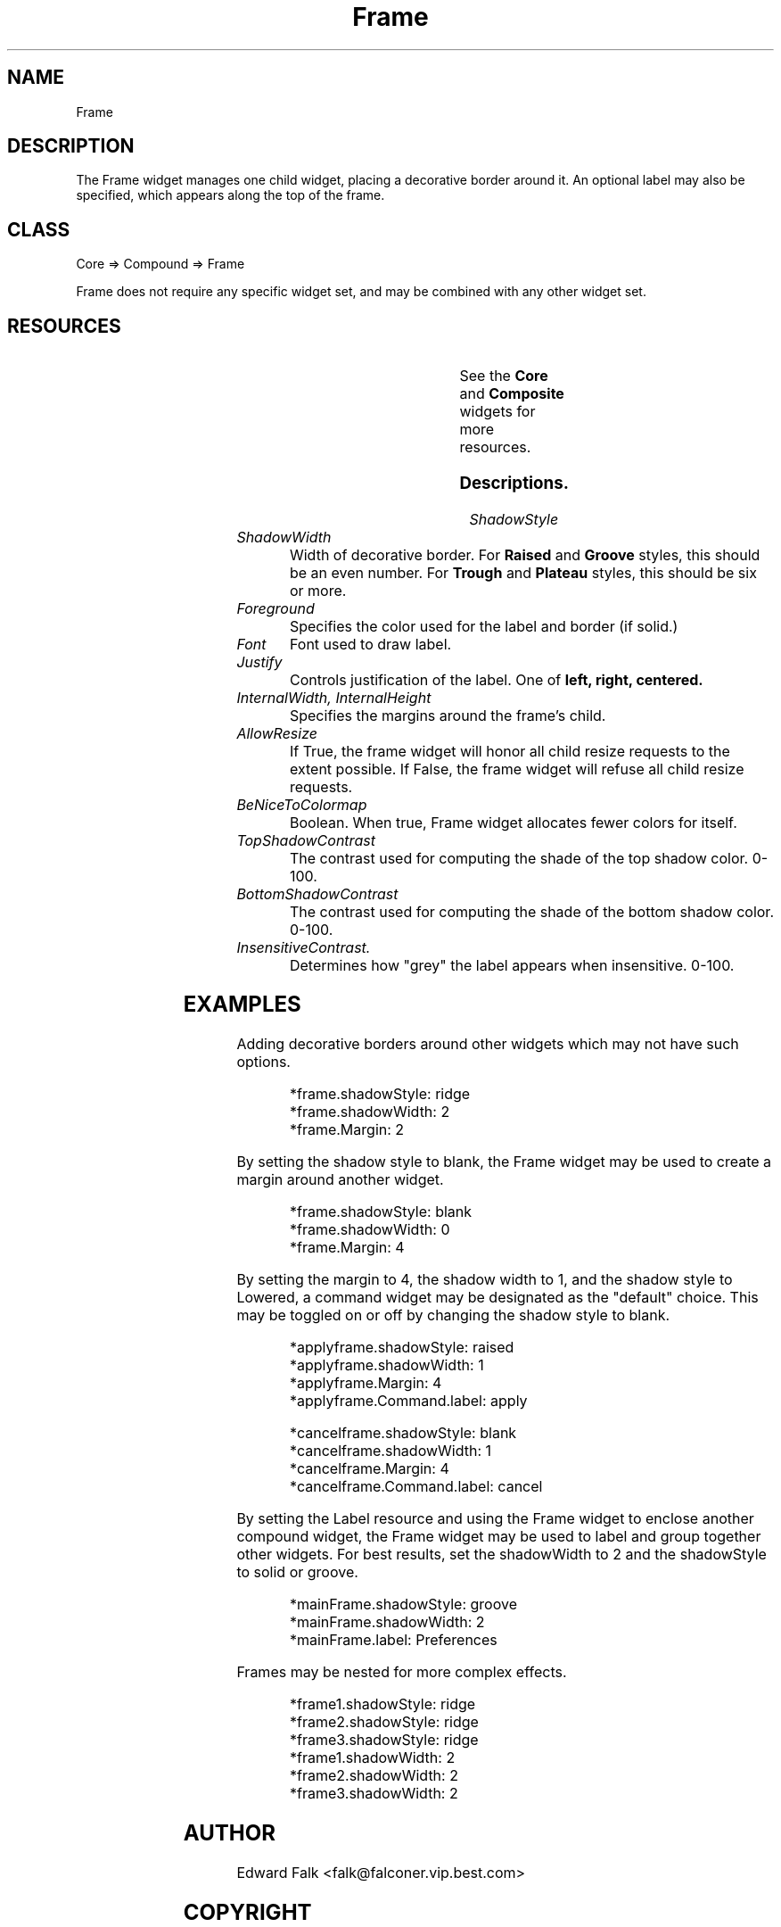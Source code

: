 ." $Id$
." view with "tbl | nroff -man"
."
.TH "Frame" 3 "October 1998" "Version 1.0" ""
.SH NAME
Frame
.SH DESCRIPTION
The Frame widget manages one child widget, placing a decorative border
around it.  An optional label may also be specified, which appears along
the top of the frame.

.SH CLASS
Core => Compound => Frame

Frame does not require any specific widget set, and may be combined with
any other widget set.

.SH RESOURCES

.ps -2
.TS
center box;
cBsss
lB|lB|lB|lB
l|l|l|l.
Frame
Name	Class	Type	Default
=
shadowStyle	ShadowStyle	ShadowStyle	solid
shadowWidth	ShadowWidth	Dimension	2
foreground	Foreground	Pixel	XtDefaultForeground
label	Label	String	NULL
font	Font	XFontStruct *	XtDefaultFont
justify	Justify	XtJustify	left
internalWidth	Margin	Dimension	0
internalHeight	Margin	Dimension	0
allowResize	AllowResize	Boolean	True

beNiceToColormap	BeNiceToColormap	Boolean	False
topShadowContrast	TopShadowContrast	int	20
bottomShadowContrast	BottomShadowContrast	int	40
insensitiveContrast	InsensitiveContrast	int	33
.TE
.ps +2

.LP
See the \fBCore\fP and \fBComposite\fP widgets for more resources.

.SS Descriptions.

.TP
.I ShadowStyle

.ps -2
.TS
box;
cBs
cB|cB
l|c.
Shadow Styles
Style	Best width
=
Blank
Raised	1 or 2
Lowered	1 or 2
Ridge	2 or 4
Groove	2 or 4
Plateau	6
Trough	6
.TE
.ps +2

.TP
.I ShadowWidth
Width of decorative border.  For
.B Raised
and
.B Groove
styles, this should be an even number.  For 
.B Trough
and
.B Plateau
styles, this should be six or more.

.TP
.I Foreground
Specifies the color used for the label and border (if solid.)

.TP
.I Font
Font used to draw label.

.TP
.I Justify
Controls justification of the label.  One of
.B left, right, centered.

.TP
.I InternalWidth, InternalHeight
Specifies the margins around the frame's child.

.TP
.I AllowResize
If True, the frame widget will honor all child resize requests to
the extent possible.  If False, the frame widget will refuse all child
resize requests.

.TP
.I BeNiceToColormap
Boolean.  When true, Frame widget allocates fewer colors for itself.

.TP
.I TopShadowContrast
The contrast used for computing the shade of the top shadow color.  0-100.

.TP
.I BottomShadowContrast
The contrast used for computing the shade of the bottom shadow color.  0-100.

.TP
.I InsensitiveContrast.
Determines how "grey" the label appears when insensitive.  0-100.

.SH EXAMPLES
.LP
Adding decorative borders around other widgets which may not have
such options.
.IP
.nf
*frame.shadowStyle: ridge
*frame.shadowWidth: 2
*frame.Margin: 2
.fi

.LP
By setting the shadow style to blank, the Frame widget may be used to
create a margin around another widget.
.IP
.nf
*frame.shadowStyle: blank
*frame.shadowWidth: 0
*frame.Margin: 4
.fi
.LP
By setting the margin to 4, the shadow width to 1, and the shadow style
to Lowered, a command widget may be designated as the "default" choice.
This may be toggled on or off by changing the shadow style to blank.
.IP
.nf
*applyframe.shadowStyle: raised
*applyframe.shadowWidth: 1
*applyframe.Margin: 4
*applyframe.Command.label: apply

*cancelframe.shadowStyle: blank
*cancelframe.shadowWidth: 1
*cancelframe.Margin: 4
*cancelframe.Command.label: cancel
.fi

.LP
By setting the Label resource and using the Frame widget to enclose
another compound widget, the Frame widget may be used to label and
group together other widgets.  For best results, set the shadowWidth
to 2 and the shadowStyle to solid or groove.
.IP
.nf
*mainFrame.shadowStyle: groove
*mainFrame.shadowWidth: 2
*mainFrame.label: Preferences

.LP
Frames may be nested for more complex effects.
.IP
.nf
*frame1.shadowStyle: ridge
*frame2.shadowStyle: ridge
*frame3.shadowStyle: ridge
*frame1.shadowWidth: 2
*frame2.shadowWidth: 2
*frame3.shadowWidth: 2


.SH AUTHOR
Edward Falk <falk@falconer.vip.best.com>

.SH COPYRIGHT
Copyright 1998 by Edward A. Falk.  This widget may be used freely in any
free software.  Source code is freely distributable provided that my name
is not removed from it.
